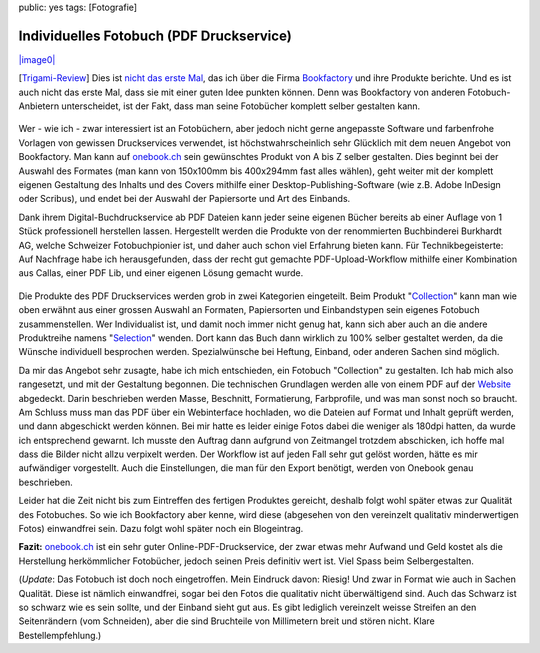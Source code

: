 public: yes
tags: [Fotografie]

Individuelles Fotobuch (PDF Druckservice)
=========================================

`|image0| <http://bookfactory.ch/>`_

[`Trigami-Review <http://www.trigami.com/?blog=http://blog.ich-wars-nicht.ch/>`_\ ]
Dies ist `nicht das erste Mal </2009/08/video-daumenkino/>`_, das ich
über die Firma `Bookfactory <http://bookfactory.ch/>`_ und ihre Produkte
berichte. Und es ist auch nicht das erste Mal, dass sie mit einer guten
Idee punkten können. Denn was Bookfactory von anderen Fotobuch-Anbietern
unterscheidet, ist der Fakt, dass man seine Fotobücher komplett selber
gestalten kann.

.. figure:: http://blog.ich-wars-nicht.ch/wp-content/uploads/2010/01/Buch.jpg
   :align: center
   :alt: Buch

Wer - wie ich - zwar interessiert ist an Fotobüchern, aber jedoch nicht
gerne angepasste Software und farbenfrohe Vorlagen von gewissen
Druckservices verwendet, ist höchstwahrscheinlich sehr Glücklich mit dem
neuen Angebot von Bookfactory. Man kann auf
`onebook.ch <http://onebook.ch/>`_ sein gewünschtes Produkt von A bis Z
selber gestalten. Dies beginnt bei der Auswahl des Formates (man kann
von 150x100mm bis 400x294mm fast alles wählen), geht weiter mit der
komplett eigenen Gestaltung des Inhalts und des Covers mithilfe einer
Desktop-Publishing-Software (wie z.B. Adobe InDesign oder Scribus), und
endet bei der Auswahl der Papiersorte und Art des Einbands.

Dank ihrem Digital-Buchdruckservice ab PDF Dateien kann jeder seine
eigenen Bücher bereits ab einer Auflage von 1 Stück professionell
herstellen lassen. Hergestellt werden die Produkte von der renommierten
Buchbinderei Burkhardt AG, welche Schweizer Fotobuchpionier ist, und
daher auch schon viel Erfahrung bieten kann. Für Technikbegeisterte: Auf
Nachfrage habe ich herausgefunden, dass der recht gut gemachte
PDF-Upload-Workflow mithilfe einer Kombination aus Callas, einer PDF
Lib, und einer eigenen Lösung gemacht wurde.

.. figure:: http://blog.ich-wars-nicht.ch/wp-content/uploads/2010/01/Bücherturm_HC.jpg
   :align: center
   :alt: Bücherturm_HC

Die Produkte des PDF Druckservices werden grob in zwei Kategorien
eingeteilt. Beim Produkt
"`Collection <http://www.onebook.ch/collection>`_\ " kann man wie oben
erwähnt aus einer grossen Auswahl an Formaten, Papiersorten und
Einbandstypen sein eigenes Fotobuch zusammenstellen. Wer Individualist
ist, und damit noch immer nicht genug hat, kann sich aber auch an die
andere Produktreihe namens
"`Selection <http://www.onebook.ch/selection>`_\ " wenden. Dort kann das
Buch dann wirklich zu 100% selber gestaltet werden, da die Wünsche
individuell besprochen werden. Spezialwünsche bei Heftung, Einband, oder
anderen Sachen sind möglich.

Da mir das Angebot sehr zusagte, habe ich mich entschieden, ein Fotobuch
"Collection" zu gestalten. Ich hab mich also rangesetzt, und mit der
Gestaltung begonnen. Die technischen Grundlagen werden alle von einem
PDF auf der `Website <http://www.onebook.ch/designbasicssel>`_
abgedeckt. Darin beschrieben werden Masse, Beschnitt, Formatierung,
Farbprofile, und was man sonst noch so braucht. Am Schluss muss man das
PDF über ein Webinterface hochladen, wo die Dateien auf Format und
Inhalt geprüft werden, und dann abgeschickt werden können. Bei mir hatte
es leider einige Fotos dabei die weniger als 180dpi hatten, da wurde ich
entsprechend gewarnt. Ich musste den Auftrag dann aufgrund von
Zeitmangel trotzdem abschicken, ich hoffe mal dass die Bilder nicht
allzu verpixelt werden. Der Workflow ist auf jeden Fall sehr gut gelöst
worden, hätte es mir aufwändiger vorgestellt. Auch die Einstellungen,
die man für den Export benötigt, werden von Onebook genau beschrieben.

Leider hat die Zeit nicht bis zum Eintreffen des fertigen Produktes
gereicht, deshalb folgt wohl später etwas zur Qualität des Fotobuches.
So wie ich Bookfactory aber kenne, wird diese (abgesehen von den
vereinzelt qualitativ minderwertigen Fotos) einwandfrei sein. Dazu folgt
wohl später noch ein Blogeintrag.

**Fazit:** `onebook.ch <http://onebook.ch>`_ ist ein sehr guter
Online-PDF-Druckservice, der zwar etwas mehr Aufwand und Geld kostet als
die Herstellung herkömmlicher Fotobücher, jedoch seinen Preis definitiv
wert ist. Viel Spass beim Selbergestalten.

(*Update*: Das Fotobuch ist doch noch eingetroffen. Mein Eindruck davon:
Riesig! Und zwar in Format wie auch in Sachen Qualität. Diese ist
nämlich einwandfrei, sogar bei den Fotos die qualitativ nicht
überwältigend sind. Auch das Schwarz ist so schwarz wie es sein sollte,
und der Einband sieht gut aus. Es gibt lediglich vereinzelt weisse
Streifen an den Seitenrändern (vom Schneiden), aber die sind Bruchteile
von Millimetern breit und stören nicht. Klare Bestellempfehlung.)

.. |image0| image:: http://blog.ich-wars-nicht.ch/wp-content/uploads/2010/01/bookfactory.gif

